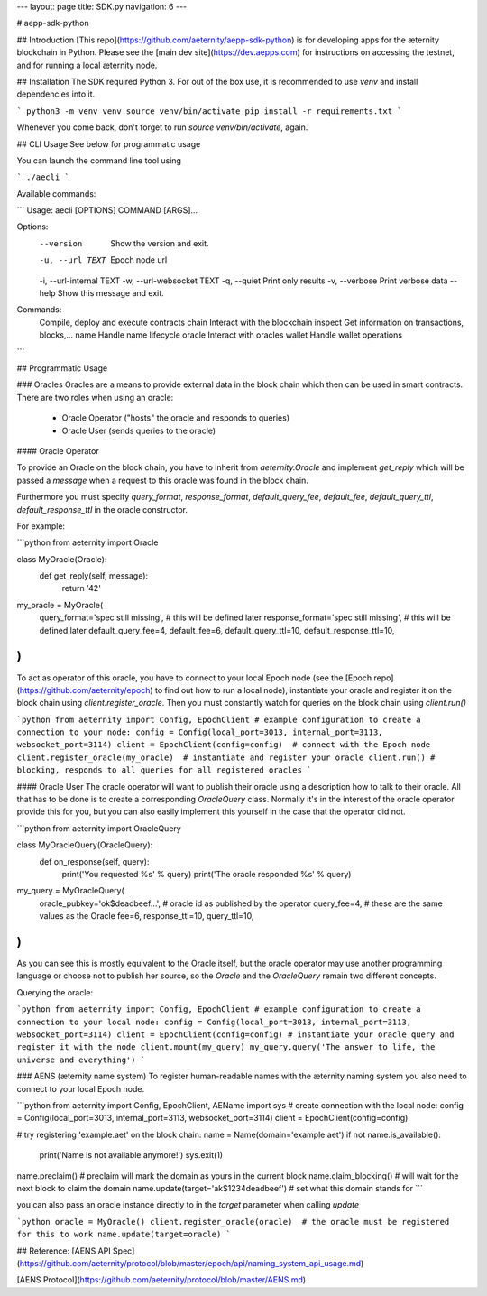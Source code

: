 
---
layout: page
title: SDK.py
navigation: 6
---

# aepp-sdk-python

## Introduction
[This repo](https://github.com/aeternity/aepp-sdk-python) is for developing apps for the æternity blockchain in Python. Please see the [main dev site](https://dev.aepps.com) for instructions on accessing the testnet, and for running a local æternity node.

## Installation
The SDK required Python 3. For out of the box use, it is recommended to use
`venv` and install dependencies into it.

```
python3 -m venv venv
source venv/bin/activate
pip install -r requirements.txt
```

Whenever you come back, don't forget to run `source venv/bin/activate`, again.

## CLI Usage
See below for programmatic usage

You can launch the command line tool using

```
./aecli
```

Available commands:

```
Usage: aecli [OPTIONS] COMMAND [ARGS]...

Options:
  --version                 Show the version and exit.
  -u, --url TEXT            Epoch node url
  -i, --url-internal TEXT
  -w, --url-websocket TEXT
  -q, --quiet               Print only results
  -v, --verbose             Print verbose data
  --help                    Show this message and exit.

Commands:
  Compile, deploy and execute contracts
  chain                           Interact with the blockchain
  inspect                         Get information on transactions, blocks,...
  name                            Handle name lifecycle
  oracle                          Interact with oracles
  wallet                          Handle wallet operations
```

## Programmatic Usage

### Oracles
Oracles are a means to provide external data in the block chain which then
can be used in smart contracts. There are two roles when using an oracle:

 - Oracle Operator ("hosts" the oracle and responds to queries)
 - Oracle User (sends queries to the oracle)

#### Oracle Operator

To provide an Oracle on the block chain, you have to inherit from
`aeternity.Oracle` and implement `get_reply` which will be passed a `message`
when a request to this oracle was found in the block chain.

Furthermore you must specify `query_format`, `response_format`,
`default_query_fee`, `default_fee`, `default_query_ttl`, `default_response_ttl`
in the oracle constructor.

For example:

```python
from aeternity import Oracle

class MyOracle(Oracle):
    def get_reply(self, message):
        return '42'

my_oracle = MyOracle(
    query_format='spec still missing',      # this will be defined later
    response_format='spec still missing',   # this will be defined later
    default_query_fee=4,
    default_fee=6,
    default_query_ttl=10,
    default_response_ttl=10,
)
```

To act as operator of this oracle, you have to connect to your local Epoch node
(see the [Epoch repo](https://github.com/aeternity/epoch) to find out how to run
a local node), instantiate your oracle and register it on the block chain using
`client.register_oracle`. Then you must constantly watch for queries on the
block chain using `client.run()`

```python
from aeternity import Config, EpochClient
# example configuration to create a connection to your node:
config = Config(local_port=3013, internal_port=3113, websocket_port=3114)
client = EpochClient(config=config)  # connect with the Epoch node
client.register_oracle(my_oracle)  # instantiate and register your oracle
client.run() # blocking, responds to all queries for all registered oracles
```

#### Oracle User
The oracle operator will want to publish their oracle using a description how
to talk to their oracle. All that has to be done is to create a corresponding
`OracleQuery` class. Normally it's in the interest of the oracle operator
provide this for you, but you can also easily implement this yourself in the
case that the operator did not.

```python
from aeternity import OracleQuery

class MyOracleQuery(OracleQuery):
    def on_response(self, query):
        print('You requested %s' % query)
        print('The oracle responded %s' % query)

my_query = MyOracleQuery(
    oracle_pubkey='ok$deadbeef...',  # oracle id as published by the operator
    query_fee=4,      # these are the same values as the Oracle
    fee=6,
    response_ttl=10,
    query_ttl=10,
)
```

As you can see this is mostly equivalent to the Oracle itself, but the oracle
operator may use another programming language or choose not to publish her
source, so the `Oracle` and the `OracleQuery` remain two different concepts.

Querying the oracle:

```python
from aeternity import Config, EpochClient
# example configuration to create a connection to your local node:
config = Config(local_port=3013, internal_port=3113, websocket_port=3114)
client = EpochClient(config=config)
# instantiate your oracle query and register it with the node
client.mount(my_query)
my_query.query('The answer to life, the universe and everything')
```

### AENS (æternity name system)
To register human-readable names with the æternity naming system you also need
to connect to your local Epoch node.

```python
from aeternity import Config, EpochClient, AEName
import sys
# create connection with the local node:
config = Config(local_port=3013, internal_port=3113, websocket_port=3114)
client = EpochClient(config=config)

# try registering 'example.aet' on the block chain:
name = Name(domain='example.aet')
if not name.is_available():
    print('Name is not available anymore!')
    sys.exit(1)

name.preclaim()  # preclaim will mark the domain as yours in the current block
name.claim_blocking()  # will wait for the next block to claim the domain
name.update(target='ak$1234deadbeef')  # set what this domain stands for
```

you can also pass an oracle instance directly to in the `target` parameter
when calling `update`

```python
oracle = MyOracle()
client.register_oracle(oracle)  # the oracle must be registered for this to work
name.update(target=oracle)
```

## Reference:
[AENS API Spec](https://github.com/aeternity/protocol/blob/master/epoch/api/naming_system_api_usage.md)

[AENS Protocol](https://github.com/aeternity/protocol/blob/master/AENS.md)


